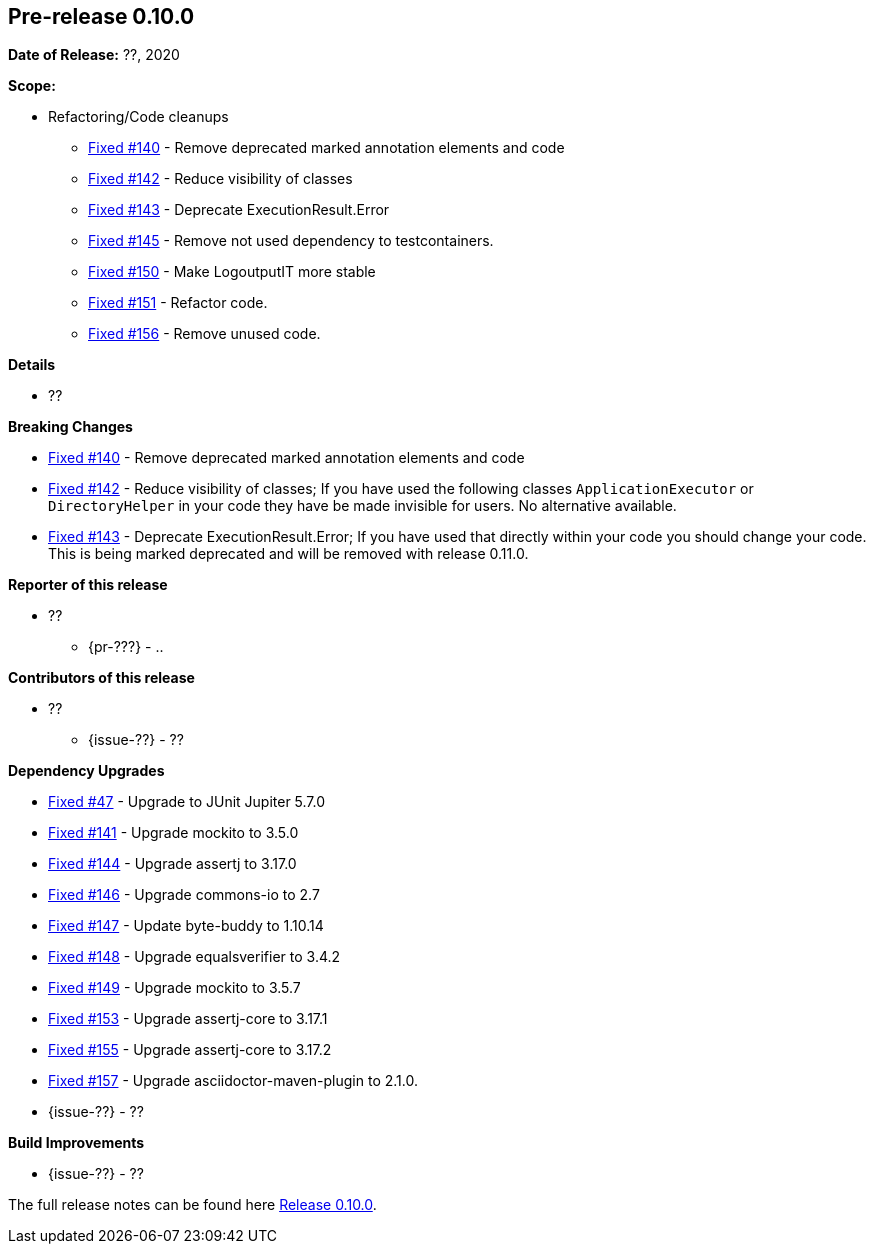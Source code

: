 // Licensed to the Apache Software Foundation (ASF) under one
// or more contributor license agreements. See the NOTICE file
// distributed with this work for additional information
// regarding copyright ownership. The ASF licenses this file
// to you under the Apache License, Version 2.0 (the
// "License"); you may not use this file except in compliance
// with the License. You may obtain a copy of the License at
//
//   http://www.apache.org/licenses/LICENSE-2.0
//
//   Unless required by applicable law or agreed to in writing,
//   software distributed under the License is distributed on an
//   "AS IS" BASIS, WITHOUT WARRANTIES OR CONDITIONS OF ANY
//   KIND, either express or implied. See the License for the
//   specific language governing permissions and limitations
//   under the License.
//
[[release-notes-0.10.0]]
== Pre-release 0.10.0

:issue-47: https://github.com/khmarbaise/maven-it-extension/issues/47[Fixed #47]
:issue-140: https://github.com/khmarbaise/maven-it-extension/issues/140[Fixed #140]
:issue-141: https://github.com/khmarbaise/maven-it-extension/issues/141[Fixed #141]
:issue-142: https://github.com/khmarbaise/maven-it-extension/issues/142[Fixed #142]
:issue-143: https://github.com/khmarbaise/maven-it-extension/issues/143[Fixed #143]
:issue-144: https://github.com/khmarbaise/maven-it-extension/issues/144[Fixed #144]
:issue-145: https://github.com/khmarbaise/maven-it-extension/issues/145[Fixed #145]
:issue-146: https://github.com/khmarbaise/maven-it-extension/issues/146[Fixed #146]
:issue-147: https://github.com/khmarbaise/maven-it-extension/issues/147[Fixed #147]
:issue-148: https://github.com/khmarbaise/maven-it-extension/issues/148[Fixed #148]
:issue-149: https://github.com/khmarbaise/maven-it-extension/issues/149[Fixed #149]
:issue-150: https://github.com/khmarbaise/maven-it-extension/issues/150[Fixed #150]
:issue-151: https://github.com/khmarbaise/maven-it-extension/issues/151[Fixed #151]
:issue-153: https://github.com/khmarbaise/maven-it-extension/issues/153[Fixed #153]
:issue-155: https://github.com/khmarbaise/maven-it-extension/issues/155[Fixed #155]
:issue-156: https://github.com/khmarbaise/maven-it-extension/issues/156[Fixed #156]
:issue-157: https://github.com/khmarbaise/maven-it-extension/issues/157[Fixed #157]
:issue-??: https://github.com/khmarbaise/maven-it-extension/issues/??[Fixed #??]
:pr-??: https://github.com/khmarbaise/maven-it-extension/pull/??[Pull request #??]

:release_0_10_0: https://github.com/khmarbaise/maven-it-extension/milestone/10?closed=1

*Date of Release:* ??, 2020

*Scope:*

 - Refactoring/Code cleanups
   * {issue-140} - Remove deprecated marked annotation elements and code
   * {issue-142} - Reduce visibility of classes
   * {issue-143} - Deprecate ExecutionResult.Error
   * {issue-145} - Remove not used dependency to testcontainers.
   * {issue-150} - Make LogoutputIT more stable
   * {issue-151} - Refactor code.
   * {issue-156} - Remove unused code.

*Details*

 * ??

*Breaking Changes*

 * {issue-140} - Remove deprecated marked annotation elements and code
 * {issue-142} - Reduce visibility of classes; If you have used the following
    classes `ApplicationExecutor` or `DirectoryHelper` in your code they have
    be made invisible for users. No alternative available.
 * {issue-143} - Deprecate ExecutionResult.Error; If you have used that directly
   within your code you should change your code. This is being marked deprecated
   and will be removed with release 0.11.0.

*Reporter of this release*

 * ??
   ** {pr-???} - ..

*Contributors of this release*

 * ??
   ** {issue-??} - ??

*Dependency Upgrades*

 * {issue-47} - Upgrade to JUnit Jupiter 5.7.0
 * {issue-141} - Upgrade mockito to 3.5.0
 * {issue-144} - Upgrade assertj to 3.17.0
 * {issue-146} - Upgrade commons-io to 2.7
 * {issue-147} - Update byte-buddy to 1.10.14
 * {issue-148} - Upgrade equalsverifier to 3.4.2
 * {issue-149} - Upgrade mockito to 3.5.7
 * {issue-153} - Upgrade assertj-core to 3.17.1
 * {issue-155} - Upgrade assertj-core to 3.17.2
 * {issue-157} - Upgrade asciidoctor-maven-plugin to 2.1.0.
 * {issue-??} - ??

*Build Improvements*

 * {issue-??} - ??


The full release notes can be found here {release_0_10_0}[Release 0.10.0].
